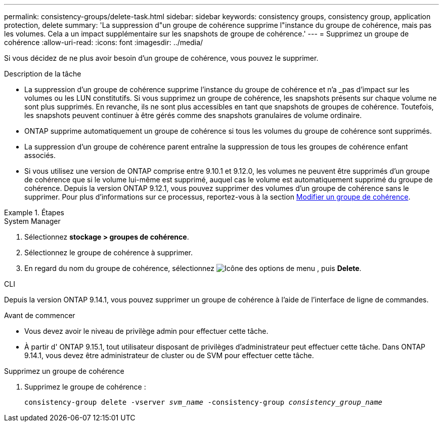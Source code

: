 ---
permalink: consistency-groups/delete-task.html 
sidebar: sidebar 
keywords: consistency groups, consistency group, application protection, delete 
summary: 'La suppression d"un groupe de cohérence supprime l"instance du groupe de cohérence, mais pas les volumes. Cela a un impact supplémentaire sur les snapshots de groupe de cohérence.' 
---
= Supprimez un groupe de cohérence
:allow-uri-read: 
:icons: font
:imagesdir: ../media/


[role="lead"]
Si vous décidez de ne plus avoir besoin d'un groupe de cohérence, vous pouvez le supprimer.

.Description de la tâche
* La suppression d'un groupe de cohérence supprime l'instance du groupe de cohérence et n'a _pas d'impact sur les volumes ou les LUN constitutifs. Si vous supprimez un groupe de cohérence, les snapshots présents sur chaque volume ne sont plus supprimés. En revanche, ils ne sont plus accessibles en tant que snapshots de groupes de cohérence. Toutefois, les snapshots peuvent continuer à être gérés comme des snapshots granulaires de volume ordinaire.
* ONTAP supprime automatiquement un groupe de cohérence si tous les volumes du groupe de cohérence sont supprimés.
* La suppression d'un groupe de cohérence parent entraîne la suppression de tous les groupes de cohérence enfant associés.
* Si vous utilisez une version de ONTAP comprise entre 9.10.1 et 9.12.0, les volumes ne peuvent être supprimés d'un groupe de cohérence que si le volume lui-même est supprimé, auquel cas le volume est automatiquement supprimé du groupe de cohérence. Depuis la version ONTAP 9.12.1, vous pouvez supprimer des volumes d'un groupe de cohérence sans le supprimer. Pour plus d'informations sur ce processus, reportez-vous à la section xref:modify-task.html[Modifier un groupe de cohérence].


.Étapes
[role="tabbed-block"]
====
.System Manager
--
. Sélectionnez *stockage > groupes de cohérence*.
. Sélectionnez le groupe de cohérence à supprimer.
. En regard du nom du groupe de cohérence, sélectionnez image:../media/icon_kabob.gif["Icône des options de menu"] , puis *Delete*.


--
.CLI
--
Depuis la version ONTAP 9.14.1, vous pouvez supprimer un groupe de cohérence à l'aide de l'interface de ligne de commandes.

.Avant de commencer
* Vous devez avoir le niveau de privilège admin pour effectuer cette tâche.
* À partir d' ONTAP 9.15.1, tout utilisateur disposant de privilèges d'administrateur peut effectuer cette tâche. Dans ONTAP 9.14.1, vous devez être administrateur de cluster ou de SVM pour effectuer cette tâche.


.Supprimez un groupe de cohérence
. Supprimez le groupe de cohérence :
+
`consistency-group delete -vserver _svm_name_ -consistency-group _consistency_group_name_`



--
====
